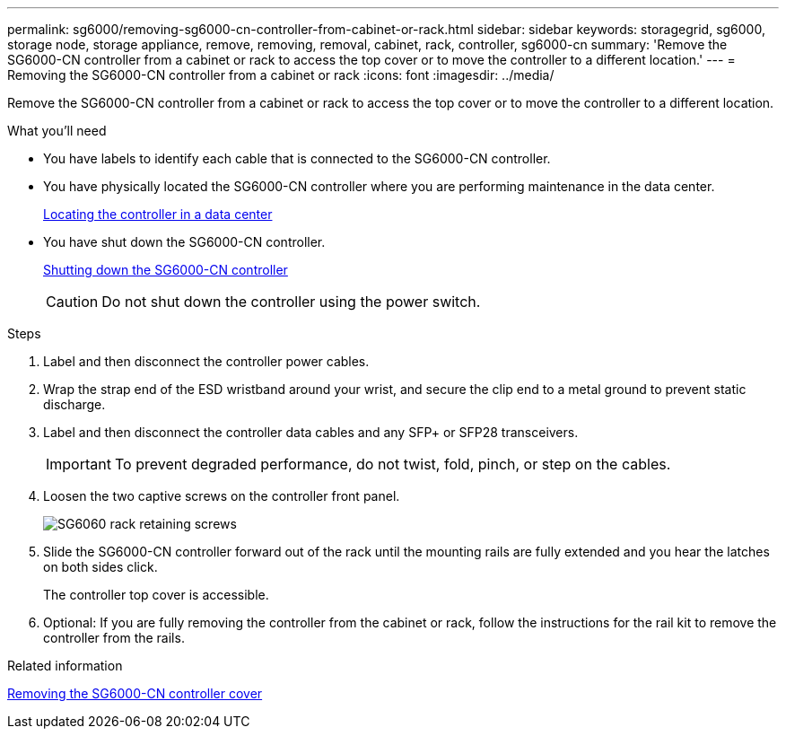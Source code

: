 ---
permalink: sg6000/removing-sg6000-cn-controller-from-cabinet-or-rack.html
sidebar: sidebar
keywords: storagegrid, sg6000, storage node, storage appliance, remove, removing, removal, cabinet, rack, controller, sg6000-cn
summary: 'Remove the SG6000-CN controller from a cabinet or rack to access the top cover or to move the controller to a different location.'
---
= Removing the SG6000-CN controller from a cabinet or rack
:icons: font
:imagesdir: ../media/

[.lead]
Remove the SG6000-CN controller from a cabinet or rack to access the top cover or to move the controller to a different location.

.What you'll need

* You have labels to identify each cable that is connected to the SG6000-CN controller.
* You have physically located the SG6000-CN controller where you are performing maintenance in the data center.
+
link:locating-controller-in-data-center.html[Locating the controller in a data center]

* You have shut down the SG6000-CN controller.
+
link:shutting-down-sg6000-cn-controller.html[Shutting down the SG6000-CN controller]
+
CAUTION: Do not shut down the controller using the power switch.

.Steps

. Label and then disconnect the controller power cables.
. Wrap the strap end of the ESD wristband around your wrist, and secure the clip end to a metal ground to prevent static discharge.
. Label and then disconnect the controller data cables and any SFP+ or SFP28 transceivers.
+
IMPORTANT: To prevent degraded performance, do not twist, fold, pinch, or step on the cables.

. Loosen the two captive screws on the controller front panel.
+
image::../media/sg6060_rack_retaining_screws.png[SG6060 rack retaining screws]

. Slide the SG6000-CN controller forward out of the rack until the mounting rails are fully extended and you hear the latches on both sides click.
+
The controller top cover is accessible.

. Optional: If you are fully removing the controller from the cabinet or rack, follow the instructions for the rail kit to remove the controller from the rails.

.Related information

link:removing-sg6000-cn-controller-cover.html[Removing the SG6000-CN controller cover]
